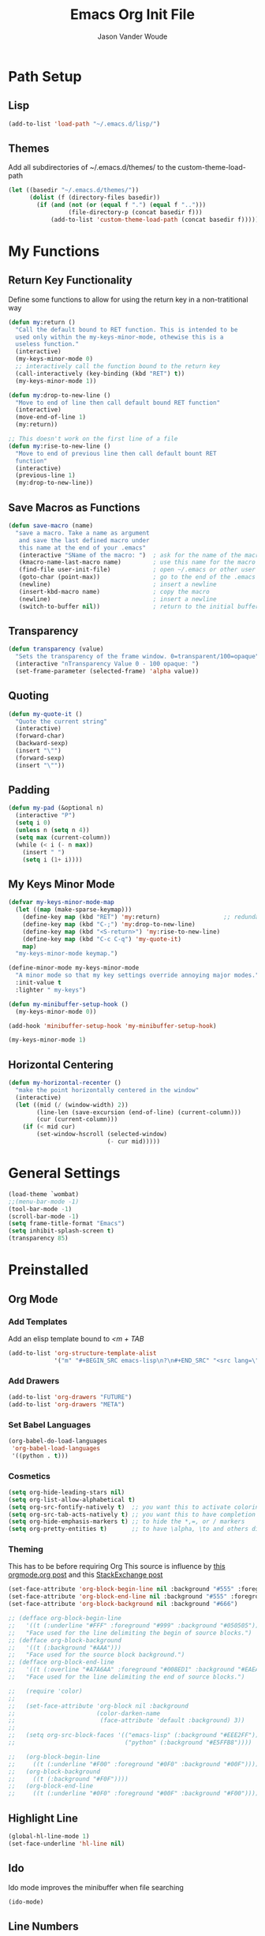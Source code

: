 #+TITLE: Emacs Org Init File
#+AUTHOR: Jason Vander Woude

#+HTML_HEAD: <link rel="stylesheet" type="text/css" href="init.css" />


* Path Setup 

** Lisp
#+BEGIN_SRC emacs-lisp
  (add-to-list 'load-path "~/.emacs.d/lisp/")
#+END_SRC

** Themes
Add all subdirectories of ~/.emacs.d/themes/ to the custom-theme-load-path
#+BEGIN_SRC emacs-lisp
  (let ((basedir "~/.emacs.d/themes/"))
        (dolist (f (directory-files basedir))
          (if (and (not (or (equal f ".") (equal f "..")))
                   (file-directory-p (concat basedir f)))
              (add-to-list 'custom-theme-load-path (concat basedir f)))))
#+END_SRC

* My Functions

** Return Key Functionality
Define some functions to allow for using the return key in a non-tratitional way
#+BEGIN_SRC emacs-lisp
  (defun my:return ()
    "Call the default bound to RET function. This is intended to be
    used only within the my-keys-minor-mode, othewise this is a
    useless function."
    (interactive)
    (my-keys-minor-mode 0)
    ;; interactively call the function bound to the return key
    (call-interactively (key-binding (kbd "RET") t))
    (my-keys-minor-mode 1))

  (defun my:drop-to-new-line ()
    "Move to end of line then call default bound RET function"
    (interactive)
    (move-end-of-line 1)
    (my:return))

  ;; This doesn't work on the first line of a file
  (defun my:rise-to-new-line ()
    "Move to end of previous line then call default bount RET
    function"
    (interactive)
    (previous-line 1)
    (my:drop-to-new-line))
#+END_SRC

** Save Macros as Functions
#+BEGIN_SRC emacs-lisp
(defun save-macro (name)
  "save a macro. Take a name as argument
   and save the last defined macro under
   this name at the end of your .emacs"
   (interactive "SName of the macro: ")  ; ask for the name of the macro
   (kmacro-name-last-macro name)         ; use this name for the macro
   (find-file user-init-file)            ; open ~/.emacs or other user init file
   (goto-char (point-max))               ; go to the end of the .emacs
   (newline)                             ; insert a newline
   (insert-kbd-macro name)               ; copy the macro
   (newline)                             ; insert a newline
   (switch-to-buffer nil))               ; return to the initial buffer

#+END_SRC

** Transparency
#+BEGIN_SRC emacs-lisp
  (defun transparency (value)
    "Sets the transparency of the frame window. 0=transparent/100=opaque"
    (interactive "nTransparency Value 0 - 100 opaque: ")
    (set-frame-parameter (selected-frame) 'alpha value))
#+END_SRC

** Quoting
#+BEGIN_SRC emacs-lisp
  (defun my-quote-it ()
    "Quote the current string"
    (interactive)
    (forward-char)
    (backward-sexp)
    (insert "\"")
    (forward-sexp)
    (insert "\""))
#+END_SRC

** Padding
#+BEGIN_SRC emacs-lisp
  (defun my-pad (&optional n)
    (interactive "P")
    (setq i 0)
    (unless n (setq n 4))
    (setq max (current-column))
    (while (< i (- n max))
      (insert " ")
      (setq i (1+ i))))
#+END_SRC

** My Keys Minor Mode
#+BEGIN_SRC emacs-lisp
  (defvar my-keys-minor-mode-map
    (let ((map (make-sparse-keymap)))
      (define-key map (kbd "RET") 'my:return)                  ;; redundant
      (define-key map (kbd "C-;") 'my:drop-to-new-line)
      (define-key map (kbd "<S-return>") 'my:rise-to-new-line)
      (define-key map (kbd "C-c C-q") 'my-quote-it)
      map)
    "my-keys-minor-mode keymap.")

  (define-minor-mode my-keys-minor-mode
    "A minor mode so that my key settings override annoying major modes."
    :init-value t
    :lighter " my-keys")

  (defun my-minibuffer-setup-hook ()
    (my-keys-minor-mode 0))

  (add-hook 'minibuffer-setup-hook 'my-minibuffer-setup-hook)

  (my-keys-minor-mode 1)
#+END_SRC

** Horizontal Centering
#+BEGIN_SRC emacs-lisp
  (defun my-horizontal-recenter ()
    "make the point horizontally centered in the window"
    (interactive)
    (let ((mid (/ (window-width) 2))
          (line-len (save-excursion (end-of-line) (current-column)))
          (cur (current-column)))
      (if (< mid cur)
          (set-window-hscroll (selected-window)
                              (- cur mid)))))
#+END_SRC

* General Settings
#+BEGIN_SRC emacs-lisp
  (load-theme `wombat)
  ;;(menu-bar-mode -1)
  (tool-bar-mode -1)
  (scroll-bar-mode -1)
  (setq frame-title-format "Emacs")
  (setq inhibit-splash-screen t)
  (transparency 85)
#+END_SRC
  
* Preinstalled

** Org Mode

*** Add Templates
Add an elisp template bound to /<m + TAB/
#+BEGIN_SRC emacs-lisp
  (add-to-list 'org-structure-template-alist
               '("m" "#+BEGIN_SRC emacs-lisp\n?\n#+END_SRC" "<src lang=\"?\">\n\n</src>"))
#+END_SRC

*** Add Drawers
#+BEGIN_SRC emacs-lisp
  (add-to-list 'org-drawers "FUTURE")
  (add-to-list 'org-drawers "META")
#+END_SRC

*** Set Babel Languages
#+BEGIN_SRC emacs-lisp
  (org-babel-do-load-languages
   'org-babel-load-languages
   '((python . t)))
#+END_SRC

*** Cosmetics
#+BEGIN_SRC emacs-lisp
  (setq org-hide-leading-stars nil)
  (setq org-list-allow-alphabetical t)
  (setq org-src-fontify-natively t)  ;; you want this to activate coloring in blocks
  (setq org-src-tab-acts-natively t) ;; you want this to have completion in blocks
  (setq org-hide-emphasis-markers t) ;; to hide the *,=, or / markers
  (setq org-pretty-entities t)       ;; to have \alpha, \to and others display as utf8 http://orgmode.org/manual/Special-symbols.html
#+END_SRC

*** Theming
This has to be before requiring Org
This source is influence by [[http://orgmode.org/worg/org-contrib/babel/examples/fontify-src-code-blocks.html][this orgmode.org post]] and this [[https://emacs.stackexchange.com/questions/14824/org-block-background-font-not-having-effect/14886][StackExchange post]]
#+BEGIN_SRC emacs-lisp
(set-face-attribute 'org-block-begin-line nil :background "#555" :foreground "#000" :underline "000")
(set-face-attribute 'org-block-end-line nil :background "#555" :foreground "#000" :overline "000")
(set-face-attribute 'org-block-background nil :background "#666")

;; (defface org-block-begin-line
;;   '((t (:underline "#FFF" :foreground "#999" :background "#050505")))
;;   "Face used for the line delimiting the begin of source blocks.")
;; (defface org-block-background
;;   '((t (:background "#AAA")))
;;   "Face used for the source block background.")
;; (defface org-block-end-line
;;   '((t (:overline "#A7A6AA" :foreground "#008ED1" :background "#EAEAFF")))
;;   "Face used for the line delimiting the end of source blocks.")

;;   (require 'color)
;; 
;;   (set-face-attribute 'org-block nil :background
;;                       (color-darken-name
;;                        (face-attribute 'default :background) 3))
;; 
;;   (setq org-src-block-faces '(("emacs-lisp" (:background "#EEE2FF"))
;;                               ("python" (:background "#E5FFB8"))))

;;   (org-block-begin-line
;;     ((t (:underline "#F00" :foreground "#0F0" :background "#00F"))))
;;   (org-block-background
;;     ((t (:background "#F0F"))))
;;   (org-block-end-line
;;     ((t (:underline "#0F0" :foreground "#00F" :background "#F00"))))
#+END_SRC

** Highlight Line
#+BEGIN_SRC emacs-lisp
  (global-hl-line-mode 1)
  (set-face-underline 'hl-line nil)
#+END_SRC

** Ido
Ido mode improves the minibuffer when file searching
#+BEGIN_SRC emacs-lisp
  (ido-mode)
#+END_SRC

** Line Numbers
#+BEGIN_SRC emacs-lisp
  (global-linum-mode 1)
#+END_SRC

** Column Numbers
#+BEGIN_SRC emacs-lisp
  (column-number-mode)
#+END_SRC

** Parenthesis Matching
#+BEGIN_SRC emacs-lisp
  (require 'paren)
  (show-paren-mode 1)
  (set-face-background 'show-paren-match (face-background 'default))
  (set-face-inverse-video 'show-paren-match t)
#+END_SRC
   
* Installs

** Package Setup
Add Repositories
#+BEGIN_SRC emacs-lisp
  (require 'package)
  (add-to-list 'package-archives
               '("melpa" . "http://melpa.org/packages/") t)
  (package-initialize)
#+END_SRC

** Melpa

*** Multiple Cursors
#+BEGIN_SRC emacs-lisp
  (require 'multiple-cursors)
#+END_SRC

*** Magit
#+BEGIN_SRC emacs-lisp
  (require 'magit)
#+END_SRC

*** Auto Complete
#+BEGIN_SRC emacs-lisp
  (require 'auto-complete)
  (require 'auto-complete-config)
  (ac-config-default)
#+END_SRC

*** Ess
#+BEGIN_SRC emacs-lisp
  (require 'ess-site)
  ;; Turn on auto-fill-mode with fill-column of 80 whenever ess-mode begins
  ;; This is in accordance with the Google R style guide
  (add-hook 'ess-mode-hook (progn
                             (auto-fill-mode)
                             (setq fill-column 80)) t)
#+END_SRC

*** Tramp
#+BEGIN_SRC emacs-lisp
  (require 'tramp)
  (setq tramp-default-method "ssh")
#+END_SRC

*** Evil Numbers
#+BEGIN_SRC emacs-lisp
  (require 'evil-numbers)
#+END_SRC

*** CSV
#+BEGIN_SRC emacs-lisp
  (require 'csv-mode)
#+END_SRC

*** Icicles
#+BEGIN_SRC emacs-lisp
  (require 'icicles)
  (icy-mode 0)
#+END_SRC

*** YASnippet
#+BEGIN_SRC emacs-lisp
  (require 'yasnippet)
  (yas-global-mode 1)
#+END_SRC

*** Origami
#+BEGIN_SRC emacs-lisp
(require 'origami)
(add-to-list 'origami-parser-alist '(ess-mode . origami-c-style-parser))
(define-key origami-mode-map (kbd "C-c j") 'origami-forward-toggle-node)
(global-origami-mode 1)
#+END_SRC

** Manual

*** M2
#+BEGIN_SRC emacs-lisp
  (load "~/.emacs-Macaulay2" t)
  (global-set-key (kbd "C-c C-l") 'M2-send-to-program)
#+END_SRC

*** Window Number
#+BEGIN_SRC emacs-lisp
  (autoload 'window-number-mode
    "window-number.el"
    "A global minor mode that enables selection of windows
    according to numbers with the C-x C-j prefix.  Another mode,
    `window-number-meta-mode' enables the use of the M- prefix."
    t)

  (window-number-mode)
#+END_SRC

*** Ace Jump
#+BEGIN_SRC emacs-lisp
  (autoload
    'ace-jump-mode
    "ace-jump-mode"
    "Emacs quick move minor mode"
    t)
#+END_SRC

* Global Key Bindings

** Window Movement
#+BEGIN_SRC emacs-lisp
  (global-set-key (kbd "C-x <up>") 'windmove-up)
  (global-set-key (kbd "C-x <down>") 'windmove-down)
  (global-set-key (kbd "C-x <right>") 'windmove-right)
  (global-set-key (kbd "C-x <left>") 'windmove-left)
#+END_SRC
** Mutliple Cursors
#+BEGIN_SRC emacs-lisp
  (global-set-key (kbd "C-S-c C-S-c") 'mc/edit-lines)
  (global-set-key (kbd "C->") 'mc/mark-next-like-this)
  (global-set-key (kbd "C-<") 'mc/mark-previous-like-this)
  (global-set-key (kbd "C-c C-<") 'mc/mark-all-like-this)
#+END_SRC

** Magit
#+BEGIN_SRC emacs-lisp
  (global-set-key (kbd "C-x g") 'magit-status)
#+END_SRC

** Ace Jump
#+BEGIN_SRC emacs-lisp
  (define-key global-map (kbd "C-c C-SPC") 'ace-jump-mode)
  (define-key global-map (kbd "M-s M-j") 'ace-jump-mode)
  (define-key global-map (kbd "M-s M-d") 'ace-jump-mode)
  (define-key global-map (kbd "C-S-c C-SPC") 'ace-jump-line-mode)
#+END_SRC

** Move Backward Key Swap
#+BEGIN_SRC emacs-lisp
  ;; Swap M-b with M-j and C-b with C-j to give a more convenient
  ;; forward backward movement I'm not sure this is the best route since
  ;; there are times that I would like to use C-j as intended e.g. in
  ;; helm mode C-j is used to expand the current selection and now I'm
  ;; forced to use C-b to do so But I don't think I can just use
  ;; global-set-key to change the behavior the functions called are
  ;; context dependent

  ;; (define-key key-translation-map (kbd "C-b") (kbd "C-j"))
  ;; (define-key key-translation-map (kbd "C-j") (kbd "C-b"))

  ;; (define-key key-translation-map (kbd "M-b") (kbd "M-j"))
  ;; (define-key key-translation-map (kbd "M-j") (kbd "M-b"))
#+END_SRC

** Evil Numbers
#+BEGIN_SRC emacs-lisp
  (global-set-key (kbd "C-c +") 'evil-numbers/inc-at-pt)
  (global-set-key (kbd "C-c -") 'evil-numbers/dec-at-pt)
  (global-set-key (kbd "<kp-add>") 'evil-numbers/inc-at-pt)
  (global-set-key (kbd "<kp-subtract>") 'evil-numbers/dec-at-pt)
#+END_SRC

** Helm
#+BEGIN_SRC emacs-lisp
  (global-set-key (kbd "C-x b") 'helm-buffers-list)
  (global-set-key (kbd "C-x C-f") 'helm-find-files)
#+END_SRC

** Register Jump
#+BEGIN_SRC emacs-lisp
  (global-set-key (kbd "C-z") 'jump-to-register)
#+END_SRC

** Origami
#+BEGIN_SRC emacs-lisp
  (define-key global-map (kbd "<S-iso-lefttab>") 'origami-forward-toggle-node)
#+END_SRC

** Horizontal Centering
#+BEGIN_SRC emacs-lisp
  (global-set-key (kbd "C-S-l") 'my-horizontal-recenter)
#+END_SRC

* Final Calls
Starting a server allows using the emacsclient so that session info to be shared across frames
#+BEGIN_SRC emacs-lisp
  (if (and (fboundp 'server-running-p) 
           (not (server-running-p)))
      (server-start))
#+END_SRC

* Not Executed

** Code Completion
This segment inspired by this [[https://www.youtube.com/watch?v%3DHTUE03LnaXA][YouTube video]]
#+BEGIN_QUOTE
;; this function doesn't seem to be working yet
(defun my:ac-c-header-init()
  ;; Run command 'gcc -xc++ -E -v -' to find location of c++ header files on system
  (require 'auto-complete-c-headers)
  (add-to-list 'ac-sources 'ac-source-c-headers)
  (setq achead:include-directories
   (append '("/usr/include/c++/5"
             "/usr/include/x86_64-linux-gnu/c++/5"
             "/usr/include/c++/5/backward"
             "/usr/lib/gcc/x86_64-linux-gnu/5/include"
             "/usr/lib/gcc/x86_64-linux-gnu/5/include-fixed"
             "/usr/include/x86_64-linux-gnu")
             achead:include-directories)))
(add-hook 'c++-mode-hook 'my:ac-c-header-init)
(add-hook 'c-mode-hook 'my:ac-c-header-init)
;; flymake-google-cpplint comes from melpa
(defun my:flymake-google-init()
  (require 'flymake-gogle-cpplint)
  ;; in order to use this run from shell 'pip install cpplint'
  (custom-set-variables
   '(flycheck-c/c++-googlelint-executable "/usr/local/bin/cpplint.py"))
;;  (custon-set-variables
;;   '(flymake-gogle-cpplint-command "./.local/lib/python2.7/site-packages/cpplint.pyc"))
  (flymake-google-cpplint-load))
(add-hook 'c++-mode-hook 'my:flymake-google-init)
(add-hook 'c-mode-hook 'my:flymake-google-init)
;; NOTE: header files and cpplint don't seem to be working
#+END_QUOTE
** Tips
- M-h (org-mark-element)
- M-= (count-words-region START END &optional ARG)

